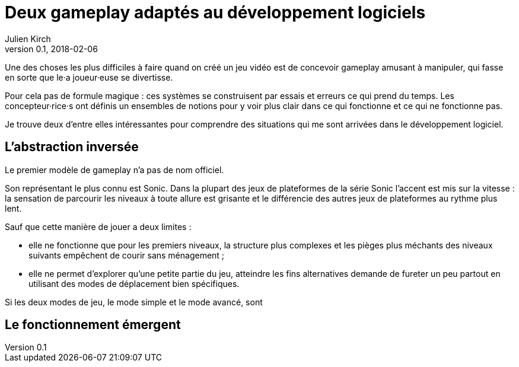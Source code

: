 = Deux gameplay adaptés au développement logiciels
Julien Kirch
v0.1, 2018-02-06
:article_lang: fr
:article_description: Des patterns éclairants

Une des choses les plus difficiles à faire quand on créé un jeu vidéo est de concevoir gameplay amusant à manipuler, qui fasse en sorte que le·a joueur·euse se divertisse.

Pour cela pas de formule magique : ces systèmes se construisent par essais et erreurs ce qui prend du temps.
Les concepteur·rice·s ont définis un ensembles de notions pour y voir plus clair dans ce qui fonctionne et ce qui ne fonctionne pas.

Je trouve deux d'entre elles intéressantes pour comprendre des situations qui me sont arrivées dans le développement logiciel.

== L'abstraction inversée

Le premier modèle de gameplay n'a pas de nom officiel.

Son représentant le plus connu est Sonic.
Dans la plupart des jeux de plateformes de la série Sonic l'accent est mis sur la vitesse : la sensation de parcourir les niveaux à toute allure est grisante et le différencie des autres jeux de plateformes au rythme plus lent.

Sauf que cette manière de jouer a deux limites :

* elle ne fonctionne que pour les premiers niveaux, la structure plus complexes et les pièges plus méchants des niveaux suivants empêchent de courir sans ménagement ;
* elle ne permet d'explorer qu'une petite partie du jeu, atteindre les fins alternatives demande de fureter un peu partout en utilisant des modes de déplacement bien spécifiques.

Si les deux modes de jeu, le mode simple et le mode avancé, sont 


== Le fonctionnement émergent